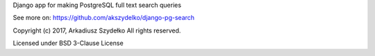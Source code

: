 
Django app for making PostgreSQL full text search queries

See more on: https://github.com/akszydelko/django-pg-search

Copyright (c) 2017, Arkadiusz Szydełko All rights reserved.

Licensed under BSD 3-Clause License


